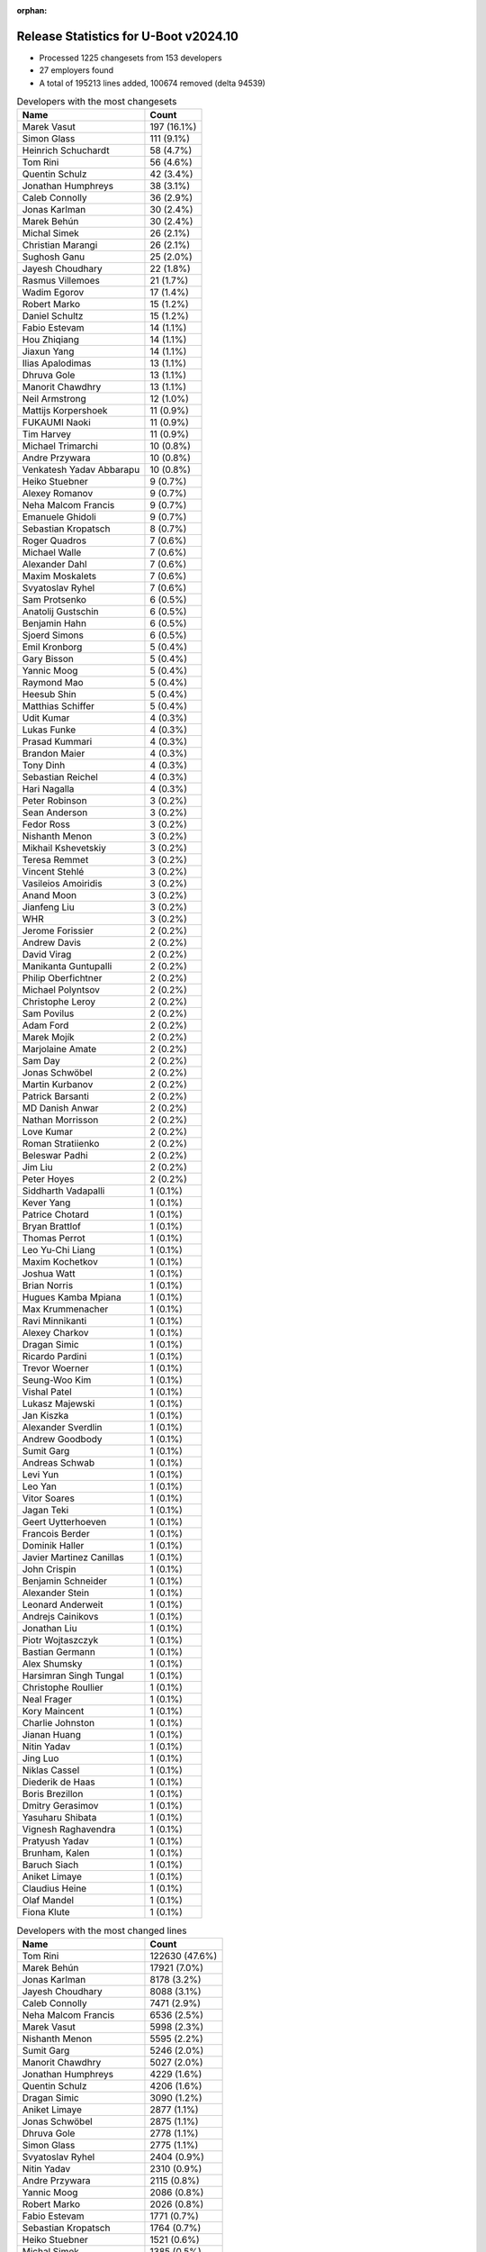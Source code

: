 :orphan:

Release Statistics for U-Boot v2024.10
======================================

* Processed 1225 changesets from 153 developers

* 27 employers found

* A total of 195213 lines added, 100674 removed (delta 94539)

.. table:: Developers with the most changesets
   :widths: auto

   ====================================  =====
   Name                                  Count
   ====================================  =====
   Marek Vasut                           197 (16.1%)
   Simon Glass                           111 (9.1%)
   Heinrich Schuchardt                   58 (4.7%)
   Tom Rini                              56 (4.6%)
   Quentin Schulz                        42 (3.4%)
   Jonathan Humphreys                    38 (3.1%)
   Caleb Connolly                        36 (2.9%)
   Jonas Karlman                         30 (2.4%)
   Marek Behún                           30 (2.4%)
   Michal Simek                          26 (2.1%)
   Christian Marangi                     26 (2.1%)
   Sughosh Ganu                          25 (2.0%)
   Jayesh Choudhary                      22 (1.8%)
   Rasmus Villemoes                      21 (1.7%)
   Wadim Egorov                          17 (1.4%)
   Robert Marko                          15 (1.2%)
   Daniel Schultz                        15 (1.2%)
   Fabio Estevam                         14 (1.1%)
   Hou Zhiqiang                          14 (1.1%)
   Jiaxun Yang                           14 (1.1%)
   Ilias Apalodimas                      13 (1.1%)
   Dhruva Gole                           13 (1.1%)
   Manorit Chawdhry                      13 (1.1%)
   Neil Armstrong                        12 (1.0%)
   Mattijs Korpershoek                   11 (0.9%)
   FUKAUMI Naoki                         11 (0.9%)
   Tim Harvey                            11 (0.9%)
   Michael Trimarchi                     10 (0.8%)
   Andre Przywara                        10 (0.8%)
   Venkatesh Yadav Abbarapu              10 (0.8%)
   Heiko Stuebner                        9 (0.7%)
   Alexey Romanov                        9 (0.7%)
   Neha Malcom Francis                   9 (0.7%)
   Emanuele Ghidoli                      9 (0.7%)
   Sebastian Kropatsch                   8 (0.7%)
   Roger Quadros                         7 (0.6%)
   Michael Walle                         7 (0.6%)
   Alexander Dahl                        7 (0.6%)
   Maxim Moskalets                       7 (0.6%)
   Svyatoslav Ryhel                      7 (0.6%)
   Sam Protsenko                         6 (0.5%)
   Anatolij Gustschin                    6 (0.5%)
   Benjamin Hahn                         6 (0.5%)
   Sjoerd Simons                         6 (0.5%)
   Emil Kronborg                         5 (0.4%)
   Gary Bisson                           5 (0.4%)
   Yannic Moog                           5 (0.4%)
   Raymond Mao                           5 (0.4%)
   Heesub Shin                           5 (0.4%)
   Matthias Schiffer                     5 (0.4%)
   Udit Kumar                            4 (0.3%)
   Lukas Funke                           4 (0.3%)
   Prasad Kummari                        4 (0.3%)
   Brandon Maier                         4 (0.3%)
   Tony Dinh                             4 (0.3%)
   Sebastian Reichel                     4 (0.3%)
   Hari Nagalla                          4 (0.3%)
   Peter Robinson                        3 (0.2%)
   Sean Anderson                         3 (0.2%)
   Fedor Ross                            3 (0.2%)
   Nishanth Menon                        3 (0.2%)
   Mikhail Kshevetskiy                   3 (0.2%)
   Teresa Remmet                         3 (0.2%)
   Vincent Stehlé                        3 (0.2%)
   Vasileios Amoiridis                   3 (0.2%)
   Anand Moon                            3 (0.2%)
   Jianfeng Liu                          3 (0.2%)
   WHR                                   3 (0.2%)
   Jerome Forissier                      2 (0.2%)
   Andrew Davis                          2 (0.2%)
   David Virag                           2 (0.2%)
   Manikanta Guntupalli                  2 (0.2%)
   Philip Oberfichtner                   2 (0.2%)
   Michael Polyntsov                     2 (0.2%)
   Christophe Leroy                      2 (0.2%)
   Sam Povilus                           2 (0.2%)
   Adam Ford                             2 (0.2%)
   Marek Mojík                           2 (0.2%)
   Marjolaine Amate                      2 (0.2%)
   Sam Day                               2 (0.2%)
   Jonas Schwöbel                        2 (0.2%)
   Martin Kurbanov                       2 (0.2%)
   Patrick Barsanti                      2 (0.2%)
   MD Danish Anwar                       2 (0.2%)
   Nathan Morrisson                      2 (0.2%)
   Love Kumar                            2 (0.2%)
   Roman Stratiienko                     2 (0.2%)
   Beleswar Padhi                        2 (0.2%)
   Jim Liu                               2 (0.2%)
   Peter Hoyes                           2 (0.2%)
   Siddharth Vadapalli                   1 (0.1%)
   Kever Yang                            1 (0.1%)
   Patrice Chotard                       1 (0.1%)
   Bryan Brattlof                        1 (0.1%)
   Thomas Perrot                         1 (0.1%)
   Leo Yu-Chi Liang                      1 (0.1%)
   Maxim Kochetkov                       1 (0.1%)
   Joshua Watt                           1 (0.1%)
   Brian Norris                          1 (0.1%)
   Hugues Kamba Mpiana                   1 (0.1%)
   Max Krummenacher                      1 (0.1%)
   Ravi Minnikanti                       1 (0.1%)
   Alexey Charkov                        1 (0.1%)
   Dragan Simic                          1 (0.1%)
   Ricardo Pardini                       1 (0.1%)
   Trevor Woerner                        1 (0.1%)
   Seung-Woo Kim                         1 (0.1%)
   Vishal Patel                          1 (0.1%)
   Lukasz Majewski                       1 (0.1%)
   Jan Kiszka                            1 (0.1%)
   Alexander Sverdlin                    1 (0.1%)
   Andrew Goodbody                       1 (0.1%)
   Sumit Garg                            1 (0.1%)
   Andreas Schwab                        1 (0.1%)
   Levi Yun                              1 (0.1%)
   Leo Yan                               1 (0.1%)
   Vitor Soares                          1 (0.1%)
   Jagan Teki                            1 (0.1%)
   Geert Uytterhoeven                    1 (0.1%)
   Francois Berder                       1 (0.1%)
   Dominik Haller                        1 (0.1%)
   Javier Martinez Canillas              1 (0.1%)
   John Crispin                          1 (0.1%)
   Benjamin Schneider                    1 (0.1%)
   Alexander Stein                       1 (0.1%)
   Leonard Anderweit                     1 (0.1%)
   Andrejs Cainikovs                     1 (0.1%)
   Jonathan Liu                          1 (0.1%)
   Piotr Wojtaszczyk                     1 (0.1%)
   Bastian Germann                       1 (0.1%)
   Alex Shumsky                          1 (0.1%)
   Harsimran Singh Tungal                1 (0.1%)
   Christophe Roullier                   1 (0.1%)
   Neal Frager                           1 (0.1%)
   Kory Maincent                         1 (0.1%)
   Charlie Johnston                      1 (0.1%)
   Jianan Huang                          1 (0.1%)
   Nitin Yadav                           1 (0.1%)
   Jing Luo                              1 (0.1%)
   Niklas Cassel                         1 (0.1%)
   Diederik de Haas                      1 (0.1%)
   Boris Brezillon                       1 (0.1%)
   Dmitry Gerasimov                      1 (0.1%)
   Yasuharu Shibata                      1 (0.1%)
   Vignesh Raghavendra                   1 (0.1%)
   Pratyush Yadav                        1 (0.1%)
   Brunham, Kalen                        1 (0.1%)
   Baruch Siach                          1 (0.1%)
   Aniket Limaye                         1 (0.1%)
   Claudius Heine                        1 (0.1%)
   Olaf Mandel                           1 (0.1%)
   Fiona Klute                           1 (0.1%)
   ====================================  =====


.. table:: Developers with the most changed lines
   :widths: auto

   ====================================  =====
   Name                                  Count
   ====================================  =====
   Tom Rini                              122630 (47.6%)
   Marek Behún                           17921 (7.0%)
   Jonas Karlman                         8178 (3.2%)
   Jayesh Choudhary                      8088 (3.1%)
   Caleb Connolly                        7471 (2.9%)
   Neha Malcom Francis                   6536 (2.5%)
   Marek Vasut                           5998 (2.3%)
   Nishanth Menon                        5595 (2.2%)
   Sumit Garg                            5246 (2.0%)
   Manorit Chawdhry                      5027 (2.0%)
   Jonathan Humphreys                    4229 (1.6%)
   Quentin Schulz                        4206 (1.6%)
   Dragan Simic                          3090 (1.2%)
   Aniket Limaye                         2877 (1.1%)
   Jonas Schwöbel                        2875 (1.1%)
   Dhruva Gole                           2778 (1.1%)
   Simon Glass                           2775 (1.1%)
   Svyatoslav Ryhel                      2404 (0.9%)
   Nitin Yadav                           2310 (0.9%)
   Andre Przywara                        2115 (0.8%)
   Yannic Moog                           2086 (0.8%)
   Robert Marko                          2026 (0.8%)
   Fabio Estevam                         1771 (0.7%)
   Sebastian Kropatsch                   1764 (0.7%)
   Heiko Stuebner                        1521 (0.6%)
   Michal Simek                          1385 (0.5%)
   Ilias Apalodimas                      1344 (0.5%)
   Sughosh Ganu                          1247 (0.5%)
   Heinrich Schuchardt                   1214 (0.5%)
   Jianfeng Liu                          1041 (0.4%)
   Mattijs Korpershoek                   873 (0.3%)
   Jiaxun Yang                           850 (0.3%)
   Neil Armstrong                        805 (0.3%)
   Patrick Barsanti                      796 (0.3%)
   Jim Liu                               789 (0.3%)
   Alexey Romanov                        714 (0.3%)
   Geert Uytterhoeven                    713 (0.3%)
   Sam Povilus                           690 (0.3%)
   Christian Marangi                     670 (0.3%)
   Wadim Egorov                          655 (0.3%)
   Roger Quadros                         646 (0.3%)
   Sam Protsenko                         506 (0.2%)
   Rasmus Villemoes                      498 (0.2%)
   Daniel Schultz                        469 (0.2%)
   Love Kumar                            447 (0.2%)
   Venkatesh Yadav Abbarapu              420 (0.2%)
   John Crispin                          390 (0.2%)
   Tony Dinh                             360 (0.1%)
   Michael Trimarchi                     359 (0.1%)
   Maxim Moskalets                       314 (0.1%)
   Teresa Remmet                         300 (0.1%)
   Sjoerd Simons                         272 (0.1%)
   FUKAUMI Naoki                         268 (0.1%)
   Anatolij Gustschin                    264 (0.1%)
   Hou Zhiqiang                          253 (0.1%)
   Tim Harvey                            240 (0.1%)
   Ricardo Pardini                       234 (0.1%)
   Alexander Dahl                        212 (0.1%)
   Michael Polyntsov                     191 (0.1%)
   Gary Bisson                           176 (0.1%)
   Sebastian Reichel                     167 (0.1%)
   Alexey Charkov                        153 (0.1%)
   Diederik de Haas                      152 (0.1%)
   Emil Kronborg                         147 (0.1%)
   Raymond Mao                           142 (0.1%)
   Benjamin Hahn                         138 (0.1%)
   Andrew Davis                          114 (0.0%)
   Benjamin Schneider                    111 (0.0%)
   Brandon Maier                         92 (0.0%)
   Vasileios Amoiridis                   91 (0.0%)
   Philip Oberfichtner                   79 (0.0%)
   Trevor Woerner                        72 (0.0%)
   Andrejs Cainikovs                     68 (0.0%)
   Sam Day                               67 (0.0%)
   Christophe Roullier                   67 (0.0%)
   Lukas Funke                           66 (0.0%)
   Vitor Soares                          66 (0.0%)
   Peter Robinson                        65 (0.0%)
   David Virag                           65 (0.0%)
   Emanuele Ghidoli                      61 (0.0%)
   Adam Ford                             61 (0.0%)
   Peter Hoyes                           58 (0.0%)
   Fedor Ross                            57 (0.0%)
   Boris Brezillon                       56 (0.0%)
   Pratyush Yadav                        55 (0.0%)
   Piotr Wojtaszczyk                     53 (0.0%)
   Nathan Morrisson                      52 (0.0%)
   Michael Walle                         48 (0.0%)
   Roman Stratiienko                     47 (0.0%)
   Matthias Schiffer                     46 (0.0%)
   Hari Nagalla                          45 (0.0%)
   Christophe Leroy                      41 (0.0%)
   Maxim Kochetkov                       40 (0.0%)
   Sean Anderson                         33 (0.0%)
   Heesub Shin                           28 (0.0%)
   Marjolaine Amate                      28 (0.0%)
   Harsimran Singh Tungal                26 (0.0%)
   Mikhail Kshevetskiy                   25 (0.0%)
   Charlie Johnston                      24 (0.0%)
   Niklas Cassel                         24 (0.0%)
   Dmitry Gerasimov                      23 (0.0%)
   Anand Moon                            20 (0.0%)
   WHR                                   19 (0.0%)
   Bryan Brattlof                        18 (0.0%)
   Claudius Heine                        17 (0.0%)
   Alexander Sverdlin                    16 (0.0%)
   Udit Kumar                            15 (0.0%)
   Vincent Stehlé                        15 (0.0%)
   Martin Kurbanov                       15 (0.0%)
   Brunham, Kalen                        15 (0.0%)
   Levi Yun                              14 (0.0%)
   Siddharth Vadapalli                   13 (0.0%)
   Neal Frager                           13 (0.0%)
   Patrice Chotard                       12 (0.0%)
   Fiona Klute                           11 (0.0%)
   MD Danish Anwar                       10 (0.0%)
   Beleswar Padhi                        9 (0.0%)
   Joshua Watt                           9 (0.0%)
   Lukasz Majewski                       9 (0.0%)
   Jing Luo                              9 (0.0%)
   Jerome Forissier                      8 (0.0%)
   Alex Shumsky                          6 (0.0%)
   Vignesh Raghavendra                   6 (0.0%)
   Prasad Kummari                        5 (0.0%)
   Leo Yu-Chi Liang                      4 (0.0%)
   Leo Yan                               4 (0.0%)
   Jagan Teki                            4 (0.0%)
   Leonard Anderweit                     4 (0.0%)
   Kory Maincent                         4 (0.0%)
   Yasuharu Shibata                      4 (0.0%)
   Manikanta Guntupalli                  3 (0.0%)
   Andrew Goodbody                       3 (0.0%)
   Jonathan Liu                          3 (0.0%)
   Bastian Germann                       3 (0.0%)
   Marek Mojík                           2 (0.0%)
   Brian Norris                          2 (0.0%)
   Max Krummenacher                      2 (0.0%)
   Dominik Haller                        2 (0.0%)
   Javier Martinez Canillas              2 (0.0%)
   Alexander Stein                       2 (0.0%)
   Olaf Mandel                           2 (0.0%)
   Thomas Perrot                         1 (0.0%)
   Hugues Kamba Mpiana                   1 (0.0%)
   Ravi Minnikanti                       1 (0.0%)
   Seung-Woo Kim                         1 (0.0%)
   Vishal Patel                          1 (0.0%)
   Jan Kiszka                            1 (0.0%)
   Andreas Schwab                        1 (0.0%)
   Francois Berder                       1 (0.0%)
   Jianan Huang                          1 (0.0%)
   Baruch Siach                          1 (0.0%)
   ====================================  =====


.. table:: Developers with the most lines removed
   :widths: auto

   ====================================  =====
   Name                                  Count
   ====================================  =====
   Neha Malcom Francis                   6363 (6.3%)
   Nishanth Menon                        5583 (5.5%)
   Sumit Garg                            5246 (5.2%)
   Manorit Chawdhry                      4743 (4.7%)
   Quentin Schulz                        2898 (2.9%)
   Aniket Limaye                         2869 (2.8%)
   Yannic Moog                           2075 (2.1%)
   Jonas Karlman                         1797 (1.8%)
   Fabio Estevam                         1396 (1.4%)
   Marek Vasut                           1227 (1.2%)
   Patrick Barsanti                      790 (0.8%)
   Geert Uytterhoeven                    713 (0.7%)
   Sam Povilus                           654 (0.6%)
   Jim Liu                               527 (0.5%)
   Neil Armstrong                        429 (0.4%)
   Tony Dinh                             267 (0.3%)
   Rasmus Villemoes                      219 (0.2%)
   Anatolij Gustschin                    161 (0.2%)
   Adam Ford                             38 (0.0%)
   Tim Harvey                            34 (0.0%)
   Peter Robinson                        18 (0.0%)
   Alexander Sverdlin                    16 (0.0%)
   Charlie Johnston                      8 (0.0%)
   Vignesh Raghavendra                   5 (0.0%)
   Leo Yu-Chi Liang                      4 (0.0%)
   Leo Yan                               4 (0.0%)
   Neal Frager                           3 (0.0%)
   Brandon Maier                         1 (0.0%)
   Mikhail Kshevetskiy                   1 (0.0%)
   Jerome Forissier                      1 (0.0%)
   ====================================  =====


.. table:: Developers with the most signoffs (total 172)
   :widths: auto

   ====================================  =====
   Name                                  Count
   ====================================  =====
   Heiko Stuebner                        28 (16.3%)
   Michal Simek                          23 (13.4%)
   Mattijs Korpershoek                   22 (12.8%)
   Michael Trimarchi                     9 (5.2%)
   Vaishnav Achath                       8 (4.7%)
   Minkyu Kang                           7 (4.1%)
   Jianfeng Liu                          7 (4.1%)
   Caleb Connolly                        6 (3.5%)
   Simon Glass                           6 (3.5%)
   Manorit Chawdhry                      5 (2.9%)
   Daniel Schultz                        5 (2.9%)
   Jonas Karlman                         4 (2.3%)
   Marek Mojík                           4 (2.3%)
   Pali Rohár                            4 (2.3%)
   Martyn Welch                          4 (2.3%)
   Mikhail Kshevetskiy                   2 (1.2%)
   Vibhore Vardhan                       2 (1.2%)
   Udit Kumar                            2 (1.2%)
   Wadim Egorov                          2 (1.2%)
   Svyatoslav Ryhel                      2 (1.2%)
   Yannic Moog                           1 (0.6%)
   Marek Vasut                           1 (0.6%)
   Neil Armstrong                        1 (0.6%)
   Vignesh Raghavendra                   1 (0.6%)
   Kever Yang                            1 (0.6%)
   Peng Fan                              1 (0.6%)
   Gabor Juhos                           1 (0.6%)
   Shawn Guo                             1 (0.6%)
   Apurva Nandan                         1 (0.6%)
   Yashwanth Varakala                    1 (0.6%)
   Bryan Brattlof                        1 (0.6%)
   Benjamin Hahn                         1 (0.6%)
   Ilias Apalodimas                      1 (0.6%)
   Sam Day                               1 (0.6%)
   Sebastian Reichel                     1 (0.6%)
   Teresa Remmet                         1 (0.6%)
   Christian Marangi                     1 (0.6%)
   Heinrich Schuchardt                   1 (0.6%)
   Andre Przywara                        1 (0.6%)
   Tom Rini                              1 (0.6%)
   ====================================  =====


.. table:: Developers with the most reviews (total 612)
   :widths: auto

   ====================================  =====
   Name                                  Count
   ====================================  =====
   Kever Yang                            94 (15.4%)
   Simon Glass                           78 (12.7%)
   Mattijs Korpershoek                   51 (8.3%)
   Ilias Apalodimas                      39 (6.4%)
   Quentin Schulz                        29 (4.7%)
   Tom Rini                              20 (3.3%)
   Stefan Roese                          20 (3.3%)
   Heinrich Schuchardt                   17 (2.8%)
   Heiko Schocher                        15 (2.5%)
   Marek Vasut                           14 (2.3%)
   Daniel Schultz                        13 (2.1%)
   Wadim Egorov                          13 (2.1%)
   Patrice Chotard                       13 (2.1%)
   Peng Fan                              11 (1.8%)
   Andre Przywara                        10 (1.6%)
   Leo Yu-Chi Liang                      10 (1.6%)
   Neil Armstrong                        9 (1.5%)
   Neha Malcom Francis                   9 (1.5%)
   Dhruva Gole                           9 (1.5%)
   Nishanth Menon                        8 (1.3%)
   Caleb Connolly                        7 (1.1%)
   Bryan Brattlof                        7 (1.1%)
   Sumit Garg                            7 (1.1%)
   Devarsh Thakkar                       6 (1.0%)
   Julien Masson                         6 (1.0%)
   Marek Behún                           6 (1.0%)
   Guillaume La Roque                    5 (0.8%)
   Sam Protsenko                         5 (0.8%)
   Michal Simek                          4 (0.7%)
   Tim Harvey                            4 (0.7%)
   Igor Opaniuk                          4 (0.7%)
   Andy Shevchenko                       4 (0.7%)
   Bin Meng                              4 (0.7%)
   Sean Anderson                         4 (0.7%)
   Michael Trimarchi                     3 (0.5%)
   Apurva Nandan                         3 (0.5%)
   Fabio Estevam                         3 (0.5%)
   Peter Robinson                        3 (0.5%)
   Frieder Schrempf                      3 (0.5%)
   Francesco Dolcini                     3 (0.5%)
   Heiko Stuebner                        2 (0.3%)
   Manorit Chawdhry                      2 (0.3%)
   Jonas Karlman                         2 (0.3%)
   Teresa Remmet                         2 (0.3%)
   Alexander Sverdlin                    2 (0.3%)
   Dmitrii Merkurev                      2 (0.3%)
   Weizhao Ouyang                        2 (0.3%)
   Andrew Davis                          2 (0.3%)
   Ben Dooks                             1 (0.2%)
   Mark Kettenis                         1 (0.2%)
   Space Meyer                           1 (0.2%)
   Chen-Yu Tsai                          1 (0.2%)
   Ryan Walklin                          1 (0.2%)
   Enric Balletbo i Serra                1 (0.2%)
   Dong Aisheng                          1 (0.2%)
   Hector Martin                         1 (0.2%)
   Max Filippov                          1 (0.2%)
   Douglas Anderson                      1 (0.2%)
   Qu Wenruo                             1 (0.2%)
   Patrick Delaunay                      1 (0.2%)
   Tanmay Shah                           1 (0.2%)
   Gao Xiang                             1 (0.2%)
   Kamlesh Gurudasani                    1 (0.2%)
   Quanyang Wang                         1 (0.2%)
   João Marcos Costa                     1 (0.2%)
   Lukasz Majewski                       1 (0.2%)
   Dragan Simic                          1 (0.2%)
   Raymond Mao                           1 (0.2%)
   Philip Oberfichtner                   1 (0.2%)
   Andrejs Cainikovs                     1 (0.2%)
   Roger Quadros                         1 (0.2%)
   ====================================  =====


.. table:: Developers with the most test credits (total 108)
   :widths: auto

   ====================================  =====
   Name                                  Count
   ====================================  =====
   Mattijs Korpershoek                   22 (20.4%)
   Michal Simek                          20 (18.5%)
   Alexander Sverdlin                    11 (10.2%)
   Max Filippov                          10 (9.3%)
   Wadim Egorov                          6 (5.6%)
   Heiko Stuebner                        5 (4.6%)
   John Ma                               5 (4.6%)
   Guillaume La Roque                    4 (3.7%)
   FUKAUMI Naoki                         3 (2.8%)
   Tom Rini                              2 (1.9%)
   Ryan Walklin                          2 (1.9%)
   Jethro Bull                           2 (1.9%)
   Simon Glass                           1 (0.9%)
   Ilias Apalodimas                      1 (0.9%)
   Heinrich Schuchardt                   1 (0.9%)
   Andre Przywara                        1 (0.9%)
   Neil Armstrong                        1 (0.9%)
   Sam Protsenko                         1 (0.9%)
   Michael Trimarchi                     1 (0.9%)
   E Shattow                             1 (0.9%)
   Henrik Grimler                        1 (0.9%)
   Stefano Babic                         1 (0.9%)
   Maksim Kurnosenko                     1 (0.9%)
   Robert Eckelmann                      1 (0.9%)
   Antoni Aloy Torrens                   1 (0.9%)
   Emil Kronborg                         1 (0.9%)
   Alexander Dahl                        1 (0.9%)
   Jonathan Humphreys                    1 (0.9%)
   ====================================  =====


.. table:: Developers who gave the most tested-by credits (total 109)
   :widths: auto

   ====================================  =====
   Name                                  Count
   ====================================  =====
   Marek Vasut                           26 (23.9%)
   Sughosh Ganu                          20 (18.3%)
   Jiaxun Yang                           10 (9.2%)
   Daniel Schultz                        6 (5.5%)
   Wadim Egorov                          5 (4.6%)
   Sjoerd Simons                         5 (4.6%)
   Mattijs Korpershoek                   4 (3.7%)
   Quentin Schulz                        4 (3.7%)
   Svyatoslav Ryhel                      3 (2.8%)
   Ilias Apalodimas                      2 (1.8%)
   Heinrich Schuchardt                   2 (1.8%)
   Andre Przywara                        2 (1.8%)
   Jonas Karlman                         2 (1.8%)
   Jonas Schwöbel                        2 (1.8%)
   Heiko Stuebner                        1 (0.9%)
   Tom Rini                              1 (0.9%)
   Simon Glass                           1 (0.9%)
   Michael Trimarchi                     1 (0.9%)
   Nishanth Menon                        1 (0.9%)
   Caleb Connolly                        1 (0.9%)
   Fabio Estevam                         1 (0.9%)
   Mikhail Kshevetskiy                   1 (0.9%)
   Patrick Barsanti                      1 (0.9%)
   Rasmus Villemoes                      1 (0.9%)
   Michael Walle                         1 (0.9%)
   David Virag                           1 (0.9%)
   Matthias Schiffer                     1 (0.9%)
   Pratyush Yadav                        1 (0.9%)
   Maxim Moskalets                       1 (0.9%)
   Love Kumar                            1 (0.9%)
   ====================================  =====


.. table:: Developers with the most report credits (total 9)
   :widths: auto

   ====================================  =====
   Name                                  Count
   ====================================  =====
   E Shattow                             3 (33.3%)
   Jonas Karlman                         1 (11.1%)
   Jerome Forissier                      1 (11.1%)
   Andreas Dannenberg                    1 (11.1%)
   Robert Nelson                         1 (11.1%)
   Dave Jones                            1 (11.1%)
   jianqiang wang                        1 (11.1%)
   ====================================  =====


.. table:: Developers who gave the most report credits (total 9)
   :widths: auto

   ====================================  =====
   Name                                  Count
   ====================================  =====
   Heinrich Schuchardt                   3 (33.3%)
   Tom Rini                              2 (22.2%)
   Udit Kumar                            2 (22.2%)
   Leo Yu-Chi Liang                      1 (11.1%)
   Jianan Huang                          1 (11.1%)
   ====================================  =====


.. table:: Top changeset contributors by employer
   :widths: auto

   ====================================  =====
   Name                                  Count
   ====================================  =====
   (Unknown)                             432 (35.3%)
   Renesas Electronics                   174 (14.2%)
   Texas Instruments                     118 (9.6%)
   Google LLC                            111 (9.1%)
   Linaro                                101 (8.2%)
   Konsulko Group                        56 (4.6%)
   AMD                                   48 (3.9%)
   Phytec                                48 (3.9%)
   DENX Software Engineering             40 (3.3%)
   ARM                                   19 (1.6%)
   NXP                                   14 (1.1%)
   Amarula Solutions                     12 (1.0%)
   Toradex                               12 (1.0%)
   BayLibre SAS                          11 (0.9%)
   Collabora Ltd.                        11 (0.9%)
   Weidmüller Interface GmbH & Co. KG    4 (0.3%)
   Bootlin                               2 (0.2%)
   Siemens                               2 (0.2%)
   ST Microelectronics                   2 (0.2%)
   Debian.org                            1 (0.1%)
   Edgeble AI Technologies Pvt. Ltd.     1 (0.1%)
   Red Hat                               1 (0.1%)
   Intel                                 1 (0.1%)
   Marvell                               1 (0.1%)
   Rockchip                              1 (0.1%)
   Samsung                               1 (0.1%)
   SUSE                                  1 (0.1%)
   ====================================  =====


.. table:: Top lines changed by employer
   :widths: auto

   ====================================  =====
   Name                                  Count
   ====================================  =====
   Konsulko Group                        122630 (47.6%)
   (Unknown)                             58443 (22.7%)
   Texas Instruments                     37725 (14.7%)
   Linaro                                16772 (6.5%)
   Phytec                                3654 (1.4%)
   DENX Software Engineering             3597 (1.4%)
   Renesas Electronics                   3398 (1.3%)
   AMD                                   2964 (1.2%)
   Google LLC                            2775 (1.1%)
   ARM                                   2233 (0.9%)
   Amarula Solutions                     1155 (0.4%)
   BayLibre SAS                          873 (0.3%)
   Collabora Ltd.                        495 (0.2%)
   NXP                                   253 (0.1%)
   Toradex                               197 (0.1%)
   ST Microelectronics                   79 (0.0%)
   Weidmüller Interface GmbH & Co. KG    66 (0.0%)
   Siemens                               17 (0.0%)
   Intel                                 15 (0.0%)
   Bootlin                               5 (0.0%)
   Edgeble AI Technologies Pvt. Ltd.     4 (0.0%)
   Debian.org                            3 (0.0%)
   Red Hat                               2 (0.0%)
   Marvell                               1 (0.0%)
   Samsung                               1 (0.0%)
   SUSE                                  1 (0.0%)
   ====================================  =====


.. table:: Employers with the most signoffs (total 172)
   :widths: auto

   ====================================  =====
   Name                                  Count
   ====================================  =====
   (Unknown)                             55 (32.0%)
   AMD                                   23 (13.4%)
   BayLibre SAS                          22 (12.8%)
   Texas Instruments                     20 (11.6%)
   Phytec                                11 (6.4%)
   Amarula Solutions                     9 (5.2%)
   Linaro                                8 (4.7%)
   Samsung                               7 (4.1%)
   Google LLC                            6 (3.5%)
   Collabora Ltd.                        5 (2.9%)
   Konsulko Group                        1 (0.6%)
   DENX Software Engineering             1 (0.6%)
   ARM                                   1 (0.6%)
   NXP                                   1 (0.6%)
   Rockchip                              1 (0.6%)
   Canonical                             1 (0.6%)
   ====================================  =====


.. table:: Employers with the most hackers (total 155)
   :widths: auto

   ====================================  =====
   Name                                  Count
   ====================================  =====
   (Unknown)                             72 (46.5%)
   Texas Instruments                     17 (11.0%)
   Linaro                                9 (5.8%)
   AMD                                   8 (5.2%)
   Phytec                                7 (4.5%)
   ARM                                   7 (4.5%)
   DENX Software Engineering             6 (3.9%)
   Toradex                               4 (2.6%)
   Collabora Ltd.                        3 (1.9%)
   Amarula Solutions                     2 (1.3%)
   ST Microelectronics                   2 (1.3%)
   Siemens                               2 (1.3%)
   Bootlin                               2 (1.3%)
   BayLibre SAS                          1 (0.6%)
   Samsung                               1 (0.6%)
   Google LLC                            1 (0.6%)
   Konsulko Group                        1 (0.6%)
   NXP                                   1 (0.6%)
   Rockchip                              1 (0.6%)
   Renesas Electronics                   1 (0.6%)
   Weidmüller Interface GmbH & Co. KG    1 (0.6%)
   Intel                                 1 (0.6%)
   Edgeble AI Technologies Pvt. Ltd.     1 (0.6%)
   Debian.org                            1 (0.6%)
   Red Hat                               1 (0.6%)
   Marvell                               1 (0.6%)
   SUSE                                  1 (0.6%)
   ====================================  =====
